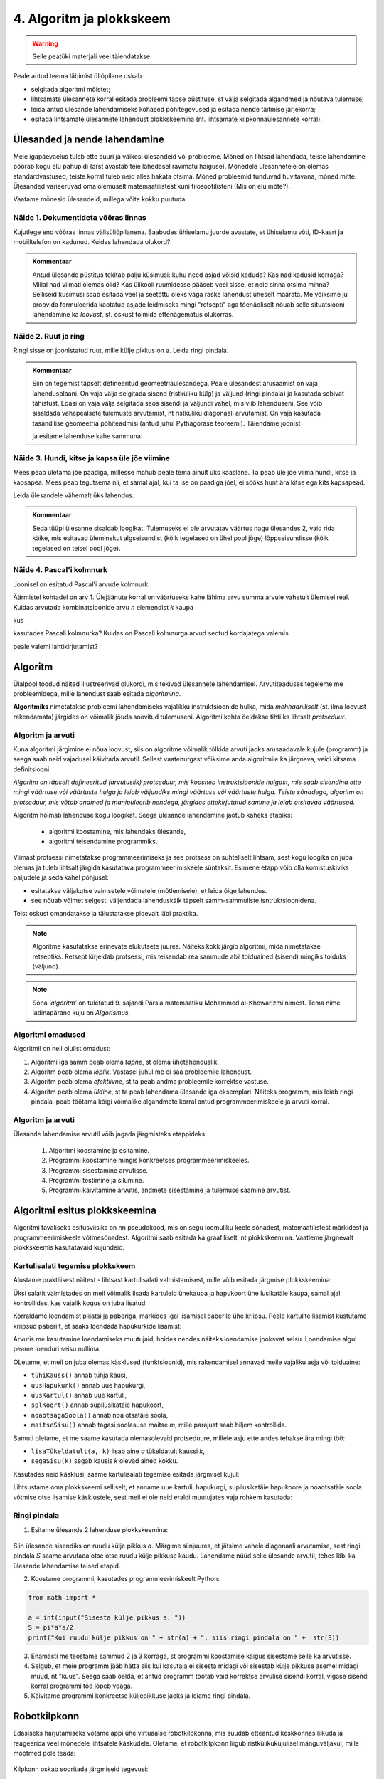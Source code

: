 4. Algoritm ja plokkskeem
==========================

.. warning::

    Selle peatüki materjali veel täiendatakse

Peale antud teema läbimist üliõpilane oskab

* selgitada algoritmi mõistet;

* lihtsamate ülesannete korral esitada probleemi täpse püstituse, st välja selgitada algandmed ja nõutava tulemuse;

* leida antud ülesande lahendamiseks kohased põhitegevused ja esitada nende täitmise järjekorra;

* esitada lihtsamate ülesannete lahendust plokkskeemina (nt. lihtsamate kilpkonnaülesannete korral).


Ülesanded ja nende lahendamine
--------------------------------------
Meie igapäevaelus tuleb ette suuri ja väikesi ülesandeid või probleeme. Mõned on lihtsad lahendada, teiste lahendamine pöörab kogu elu pahupidi (arst avastab teie lähedasel ravimatu haiguse). Mõnedele ülesannetele on olemas standardvastused, teiste korral tuleb neid alles hakata otsima. Mõned probleemid tunduvad huvitavana, mõned mitte. Ülesanded varieeruvad oma olemuselt matemaatilistest kuni filosoofilisteni (Mis on elu mõte?). 

Vaatame mõnesid ülesandeid, millega võite kokku puutuda.


Näide 1. Dokumentideta võõras linnas
~~~~~~~~~~~~~~~~~~~~~~~~~~~~~~~~~~~~~~~~~~~
Kujutlege end võõras linnas välisüliõpilanena. Saabudes ühiselamu juurde avastate, et ühiselamu võti, ID-kaart ja mobiiltelefon on kadunud. Kuidas lahendada olukord?

.. admonition:: Kommentaar 

    Antud ülesande püstitus tekitab palju küsimusi: kuhu need asjad võisid kaduda? Kas nad kadusid korraga? Millal nad viimati olemas olid? Kas ülikooli ruumidesse pääseb veel sisse, et neid sinna otsima minna? Selliseid küsimusi saab esitada veel ja seetõttu oleks väga raske lahendust üheselt määrata. Me võiksime ju proovida formuleerida kaotatud asjade leidmiseks mingi "retsepti" aga tõenäoliselt nõuab selle situatsiooni lahendamine ka *loovust*, st. oskust toimida ettenägematus olukorras.

Näide 2. Ruut ja ring
~~~~~~~~~~~~~~~~~~~~~~~~~~~~


Ringi sisse on joonistatud ruut, mille külje pikkus on a. Leida ringi pindala. 

.. image:: images/ring_ruut1.gif

.. admonition:: Kommentaar

    Siin on tegemist täpselt defineeritud geomeetriaülesandega. Peale ülesandest arusaamist on vaja lahendusplaani. On vaja välja selgitada sisend (ristküliku külg) ja väljund (ringi pindala) ja kasutada sobivat tähistust.  Edasi on vaja välja selgitada seos sisendi ja väljundi vahel, mis viib lahenduseni. See võib sisaldada vahepealsete tulemuste arvutamist, nt ristküliku diagonaali arvutamist. On vaja kasutada tasandilise geomeetria põhiteadmisi (antud juhul Pythagorase teoreemi). Täiendame joonist 

    .. image:: images/ring_ruut2.gif

    ja esitame lahenduse kahe sammuna:

    .. centered::
        :math:`d=\sqrt{a^2+a^2}=\sqrt{2}a`
        :math:`S=\frac {\pi d^2}{4}= \frac {\pi a^2}{2}`

Näide 3. Hundi, kitse ja kapsa üle jõe viimine 
~~~~~~~~~~~~~~~~~~~~~~~~~~~~~~~~~~~~~~~~~~~~~~~~~~~~~
Mees peab ületama jõe paadiga, millesse mahub peale tema ainult üks kaaslane. Ta peab üle jõe viima hundi, kitse ja kapsapea. Mees peab tegutsema nii, et samal ajal, kui ta ise on paadiga jõel, ei sööks hunt ära kitse ega kits kapsapead. 

Leida ülesandele vähemalt üks lahendus.

.. admonition:: Kommentaar
    
    Seda tüüpi ülesanne sisaldab loogikat. Tulemuseks ei ole arvutatav väärtus nagu ülesandes 2, vaid rida käike, mis esitavad üleminekut algseisundist (kõik tegelased on ühel pool jõge) lõppseisundisse (kõik tegelased on teisel pool jõge). 


Näide 4. Pascal'i kolmnurk 
~~~~~~~~~~~~~~~~~~~~~~~~~~~
Joonisel on esitatud Pascal'i arvude kolmnurk

.. image:: images/l04_fig4.gif

Äärmistel kohtadel on arv 1. Ülejäänute korral on väärtuseks kahe lähima arvu summa arvule vahetult ülemisel real. Kuidas arvutada kombinatsioonide arvu *n* elemendist *k* kaupa

.. centered::
    :math:`C_{k}^n=\frac {n!(n - k)!}{k!}`
    

kus 

.. centered::
    :math:`n!=1\cdot 2 \cdot 3 \cdot \ldots \cdot n`

kasutades Pascali kolmnurka?
Kuidas on Pascali kolmnurga arvud seotud kordajatega valemis  

.. centered::
    :math:`(x + y)^n`

peale valemi lahtikirjutamist?  



.. index::
    single: algoritm
    
.. _algoritm:    

Algoritm
---------
Ülalpool toodud näited illustreerivad olukordi, mis tekivad ülesannete lahendamisel. Arvutiteaduses tegeleme me probleemidega, mille lahendust saab esitada `algoritmina`. 

**Algoritmiks** nimetatakse probleemi lahendamiseks vajalikku instruktsioonide hulka, mida *mehhaaniliselt* (st. ilma loovust rakendamata) järgides on võimalik jõuda soovitud tulemuseni. Algoritmi kohta öeldakse tihti ka lihtsalt *protseduur*.

Algoritm ja arvuti
~~~~~~~~~~~~~~~~~~~~~~~~
Kuna algoritmi järgimine ei nõua loovust, siis on algoritme võimalik tõlkida arvuti jaoks arusaadavale kujule (programm) ja seega saab neid vajadusel käivitada arvutil. Sellest vaatenurgast võiksime anda algoritmile ka järgneva, veidi kitsama definitsiooni:

*Algoritm on täpselt defineeritud (arvutuslik) protseduur, mis koosneb instruktsioonide hulgast, mis saab sisendina ette mingi väärtuse või väärtuste hulga ja leiab väljundiks mingi väärtuse või väärtuste hulga. Teiste sõnadega, algoritm on protseduur, mis võtab andmed ja manipuleerib nendega, järgides ettekirjutatud samme ja leiab otsitavad väärtused.* 

.. image:: images/l04_fig8.gif 


Algoritm hõlmab lahenduse kogu loogikat. Seega ülesande lahendamine jaotub kaheks etapiks:

    * algoritmi koostamine, mis lahendaks ülesande,
    * algoritmi teisendamine programmiks.

Viimast protsessi nimetatakse programmeerimiseks ja see protsess on suhteliselt lihtsam, sest kogu loogika on juba olemas ja tuleb lihtsalt järgida kasutatava programmeerimiskeele süntaksit. Esimene etapp võib olla komistuskiviks paljudele ja seda kahel põhjusel:

* esitatakse väljakutse vaimsetele võimetele (mõtlemisele), et leida õige lahendus.
* see nõuab võimet selgesti väljendada lahenduskäik täpselt samm-sammuliste isntruktsioonidena.

Teist oskust omandatakse ja täiustatakse pidevalt läbi praktika. 


.. note::
    Algoritme kasutatakse erinevate elukutsete juures. Näiteks kokk järgib algoritmi, mida nimetatakse retseptiks. Retsept kirjeldab protsessi, mis teisendab rea sammude abil toiduained (sisend) mingiks toiduks (väljund). 

 
.. note::

    Sõna *‘algoritm’* on tuletatud 9. sajandi Pärsia matemaatiku Mohammed al-Khowarizmi nimest. Tema nime ladinapärane kuju on *Algorismus*.


   
.. index::
    single: algoritmi omadused


Algoritmi omadused
~~~~~~~~~~~~~~~~~~~~~
Algoritmil on neli olulist omadust:

1. Algoritmi iga samm peab olema *täpne*, st olema ühetähenduslik.
2. Algoritm peab olema *lõplik*. Vastasel juhul me ei saa probleemile lahendust.
3. Algoritm peab olema *efektiivne*, st ta peab andma probleemile korrektse vastuse.
4. Algoritm peab olema *üldine*, st ta peab lahendama ülesande iga eksemplari. Näiteks programm, mis leiab ringi pindala, peab töötama kõigi võimalike algandmete korral antud programmeerimiskeele ja arvuti korral. 

Algoritm ja arvuti 
~~~~~~~~~~~~~~~~~~~~~
Ülesande lahendamise arvutil võib jagada järgmisteks etappideks:

    #. Algoritmi koostamine ja esitamine.
    #. Programmi koostamine mingis konkreetses programmeerimiskeeles.
    #. Programmi sisestamine arvutisse.
    #. Programmi testimine ja silumine.
    #. Programmi käivitamine arvutis, andmete sisestamine ja tulemuse saamine arvutist.



.. index::
    single: algoritmi esitus plokkskeemina
    
.. _algoritmi esitus plokkskeemina:    

Algoritmi esitus plokkskeemina
------------------------------

Algoritmi tavaliseks esitusviisiks on nn pseudokood, mis on segu loomuliku keele sõnadest, matemaatilistest märkidest ja programmeerimiskeele võtmesõnadest. 
Algoritmi saab esitada ka graafiliselt, nt plokkskeemina. Vaatleme järgnevalt plokkskeemis kasutatavaid kujundeid:

.. index::
    single: plokkskeem
    
.. _plokkskeem:    


.. image:: images/l04_fig9.gif 


Kartulisalati tegemise plokkskeem
~~~~~~~~~~~~~~~~~~~~~~~~~~~~~~~~~~~~~~~~~~
Alustame praktilisest näitest - lihtsast kartulisalati valmistamisest, mille võib esitada järgmise plokkskeemina:

.. image:: images/l05_fig1.gif

Üksi salatit valmistades on meil võimalik lisada kartuleid ühekaupa ja hapukoort ühe lusikatäie kaupa, samal ajal kontrollides, kas vajalik kogus on juba lisatud:

.. image:: images/l05_fig2.gif


Korraldame loendamist pliiatsi ja paberiga, märkides igal lisamisel paberile ühe kriipsu. Peale kartulite lisamist kustutame kriipsud paberilt, et saaks loendada hapukurkide lisamist:

.. image:: images/l05_fig3.gif

Arvutis me kasutamine loendamiseks muutujaid, hoides nendes näiteks loendamise jooksvat seisu. Loendamise algul peame loenduri seisu nullima.  


.. image:: images/l05_fig4.gif

OLetame, et meil on juba olemas käsklused (funktsioonid), mis rakendamisel annavad meile vajaliku asja või toiduaine:

* ``tühiKauss()`` annab tühja kausi, 
* ``uusHapukurk()`` annab uue hapukurgi, 
* ``uusKartul()`` annab uue kartuli, 
* ``splKoort()`` annab supilusikatäie hapukoort,
* ``noaotsagaSoola()`` annab noa otsatäie soola, 
* ``maitseSisu()`` annab tagasi soolasuse maitse *m*, mille parajust saab hiljem kontrollida. 

Samuti oletame, et me saame kasutada olemasolevaid protseduure, millele asju ette andes tehakse ära mingi töö:

* ``lisaTükeldatult(a, k)`` lisab  aine *a* tükeldatult kaussi *k*, 
* ``segaSisu(k)`` segab kausis *k* olevad ained kokku.

Kasutades neid käsklusi, saame kartulisalati tegemise esitada järgmisel kujul:
 
.. image:: images/l05_fig5.gif

Lihtsustame oma plokkskeemi selliselt, et anname uue kartuli, hapukurgi, supilusikatäie hapukoore ja noaotsatäie soola võtmise otse lisamise käsklustele, sest meil ei ole neid eraldi muutujates vaja rohkem kasutada:


.. image:: images/l05_fig6.gif


Ringi pindala
~~~~~~~~~~~~~
1. Esitame ülesande 2 lahenduse plokkskeemina:

 .. image:: images/l04_fig20.gif 

Siin ülesande sisendiks on ruudu külje pikkus *a*. Märgime siinjuures, et jätsime vahele diagonaali arvutamise, sest ringi pindala *S* saame arvutada otse otse ruudu külje pikkuse kaudu. 
Lahendame nüüd selle ülesande arvutil, tehes läbi ka ülesande lahendamise teised etapid. 


2. Koostame programmi, kasutades programmeerimiskeelt Python:

.. sourcecode:: py3

    from math import *

    a = int(input("Sisesta külje pikkus a: "))
    S = pi*a*a/2
    print("Kui ruudu külje pikkus on " + str(a) + ", siis ringi pindala on " +  str(S))

3. Enamasti me teostame sammud 2 ja 3 korraga, st programmi koostamise käigus sisestame selle ka arvutisse.

4. Selgub, et meie programm jääb hätta siis kui kasutaja ei sisesta midagi või sisestab külje pikkuse asemel midagi muud, nt "kuus". Seega saab öelda, et antud programm töötab vaid korrektse arvulise sisendi korral, vigase sisendi korral programmi töö lõpeb veaga.   

5. Käivitame programmi konkreetse küljepikkuse jaoks ja leiame ringi pindala.  

Robotkilpkonn
--------------

.. image:: images/l04_fig10.gif 

Edasiseks harjutamiseks võtame appi ühe virtuaalse robotkilpkonna, mis suudab etteantud keskkonnas liikuda ja reageerida veel mõnedele lihtsatele käskudele. Oletame, et robotkilpkonn liigub ristkülikukujulisel mänguväljakul, mille mõõtmed pole teada:

 .. image:: images/l04_fig11.gif 
 
Kilpkonn oskab sooritada järgmiseid tegevusi:

 .. image:: images/l04_fig12.gif  
 
**Ülesanne 5.** Kolm sammu edasi ja ümberpöörd
~~~~~~~~~~~~~~~~~~~~~~~~~~~~~~~~~~~~~~~~~~~~~~
 Robotkilpkonn asub näoga seina poole selliselt, et seinani on vähemalt 3 sammu. Kilpkonnal on vaja liikuda kolm sammu edasi ja pöörata näoga tuldud tee suunas (pöörata ümber).   

.. image:: images/l04_fig13.gif  

Lahenduse võib esitada järgmise plokkskeemina:

.. image:: images/l04_fig14.gif  

**Ülesanne 6.** Kui võimalik, kolm sammu  edasi ja ümberpöörd 
~~~~~~~~~~~~~~~~~~~~~~~~~~~~~~~~~~~~~~~~~~~~~~~~~~~~~~~~~~~~~
Robotkilpkonn asub näoga seina poole ja ei ole teada, mitu sammu on seinani. Kilpkonnal on vaja liikuda kolm sammu edasi ja pöörata näoga tuldud tee suunas (pöörata ümber). Kui seinani on vähem kui kolm sammu, siis liikuda seinani ja pöörata ümber. 

.. image:: images/l04_fig15.gif  

Nüüd on lahendus juba veidi keerulisem:  

.. image:: images/l04_fig16.gif  

**Ülesanne 7.** Ring ümber mänguväljaku 
~~~~~~~~~~~~~~~~~~~~~~~~~~~~~~~~~~~~~~~
Kilpkonn asub ruudustiku vasakus ülemises nurgas näoga paremale. Ruutude arv ei ole teada. Kilpkonnal on vaja läbi käia suurim ring ja jõuda esialgsesse positsiooni tagasi. Koostada plokkskeem.  

.. image:: images/l04_fig17.gif  

**Ülesanne 8.** Liikumine takistusest mööda
~~~~~~~~~~~~~~~~~~~~~~~~~~~~~~~~~~~~~~~~~~~
Kilpkonn asub ruudustiku suvalisel ruudul. Ruutude arv ei ole teada. Ruudustikul võib olla sirge vahesein, mille otsad ei ulatu ruudustiku servani. Kilpkonnal on vaja liikuda ruudustiku selle välisseinani, mille poole ta näoga on. Koostada plokkskeem.  

.. hint:: 
    Antud ülesande korral võib olla olukord, kus takistus asub roboti ees

    .. image:: images/l04_fig18.gif  

    või siis ei asu

    .. image:: images/l04_fig19.gif  

.. note:: 

    Laadides alla väikese programmi, on võimalik kilpkonna liikumist modelleerivate plokkskeemide koostamist testida ka arvuti abil: http://www.physicsbox.com/indexrobotprogen.html


**Ülesanne 9.** Põrandaa värvimine triibuliseks
~~~~~~~~~~~~~~~~~~~~~~~~~~~~~~~~~~~~~~~~~~~~~~~~~
Oletame, et kilpkonnal on lisaks veel käsk ``värvi()``, mille saamisel värvib ta selle ruudu, kus ta parasjagu asub, tumedaks. Programmi alguses asub kilpkonn juhuslikul ruudul näoga põhja suunas. Ruudustik on ristkülikukujuline, ilma takistusteta. Ruudustiku täpne suurus pole teada.

Koostage plokkskeem, mis paneb kilpkonna värvima põrandat põhja-lõuna suunas triibuliseks -- alustada tuleks lääneservast, järgmine veerg põrandaruute peab jääma värvimata, ülejärgmine tuleb jälle värvida jne.

Olge valmis, et see plokkskeem tuleb eelmistest omajagu suurem.

.. hint::

    Ülesande lahendamiseks tuleks valida kõigepealt strateegia, kuidas robotkilpkonn liigub ruudustikul. Üheks võimaluseks on variant, kus kilpkonn värvib ühe triibu ja liigub tuldud teed tagasi. Ta kordab värvimist järgmisel värvitaval veerul (üks veerg tuleb jätta vahele, et tulemus oleks triibuline). 
    

Plokkskeem vs. Python
-----------------------
.. todo:: selgita erinevusi ja sarnasusi

Pykkar
~~~~~~~~~~~~
.. todo:: tutvusta Pykkarit, too näitena mõni eelneva ülesande lahendus ja anna ülesandeks triibutamine.


Lisalugemist
------------

Kuna algoritmi koostamine on ülesande lahendamise kõige olulisem osa, siis on ülesannete lahendusprotsessi uuritud ka süstemaatiliselt. Üheks selle ala klassikuks võib lugeda Ungari matemaatikut George Pólyat, kes uuris ülesande lahendamise protsessi lähemalt ja avaldas oma kuulsa raamatu "Kuidas seda lahendada?". Oma raamatus toob ta välja neli etappi, millega ülesande lahendajal tuleb kokku puutuda. Esitame siinkohal tema kuulsa tsitaadi:

.. index::
    single: Pólya
    
.. _Pólya:    

George Pólya:

*Suur avastus lahendab suure probleemi, kuid väike avastus on olemas iga probleemi lahenduses. Sinu probleem võib olla tagasihoidlik, kuid kui see esitab väljakutse sinu uudishimule ja toob mängu sinu leiutaja omadused. Kui sa seda lahendad omaenda vahenditega, võid kogeda pingutust ja nautida avastuse triumfi. Sellised kogemused võivad vastuvõtlikus eas tekitada vajaduse vaimse töö järele ja jätta jälje terveks eluks.*

George Pólya selgitab oma raamatus ülesande lahendamise nelja etappi, mida soovitame ka antud kursuse ülesannete korral hoolikalt järgida. 

1. Ülesandest arusaamine
~~~~~~~~~~~~~~~~~~~~~~~~
* Mis on otsitavaks? Mis on antud? Milles seisnevad ülesande tingimused?
* Kas tingimusi on võimalik üldse rahuldada? Kas tingimused on otsitava tulemi määramiseks piisavad? Kas nende hulgas on ülearuseid? Kas tingimused on vastuolulised?
* Valmista joonis. Võta kasutusele sobiv tähistus.

2. Lahendamise idee ja sellele vastava plaani koostamine
~~~~~~~~~~~~~~~~~~~~~~~~~~~~~~~~~~~~~~~~~~~~~~~~~~~~~~~~
* Kas tead mõnd teist antud ülesandega seonduvat ülesannet?
* Vaatle otsitavat! Püüa meenutada mõnda tuntud ülesannet, milles on sama või sarnane otsitav.
* Kas on võimalik seda ülesannet ära kasutada? Kas peab sisse tooma mingi abielemendi, mis võimaldaks varem lahendatud ülesannet ära kasutada?
* Kas saab ülesannet teisiti sõnastada? Veel teisiti? Pöördu tagasi definitsiooni juurde.
* Kui sa ei suuda antud ülesannet lahendada, siis proovi lahendada kõigepealt mõni temaga seonduv ja võib-olla lihtsam ülesanne. Või üldisem ülesanne? Või erijuht? Või sarnane ülesanne? Jättes osa tingimustest kõrvale, kuivõrd on otsitav siis määratud?
* Kas kasutasid kõiki andmeid? Kas kasutasid kõiki tingimusi? Kas arvestasid kõiki ülesandes sisalduvaid mõisteid?

3. Lahendusplaani täitmine
~~~~~~~~~~~~~~~~~~~~~~~~~~
* Veendu iga sammu õigsuses.

4. Tagasivaade
~~~~~~~~~~~~~~
* Kas saad kontrollida tulemust? Kas saad kontrollida lahenduskäiku?
* Kas saad tulemust teisiti leida?
* Kas tulemus või lahenduskäik on kasutatav mõne teise ülesande korral?




